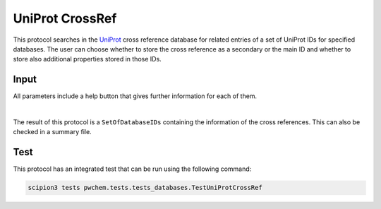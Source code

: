 .. _docs-uniprot-crossref:

###############################################################
UniProt CrossRef
###############################################################
This protocol searches in the `UniProt <https://www.uniprot.org/>`_ cross reference database for related entries of a set of UniProt IDs for
specified databases. The user can choose whether to store the cross reference as a secondary or the main ID and
whether to store also additional properties stored in those IDs.

Input
----------------------------------------
All parameters include a help button that gives further information for each of them.

.. image:: ../../../../../_static/images/pwchem/database/uniprot-crossref/form.png
   :alt: UniProt CrossRef form
   :height: 400
   :align: center

|

The result of this protocol is a ``SetOfDatabaseIDs`` containing the information of the cross references. This can also
be checked in a summary file.

Test
----------------------------------------
This protocol has an integrated test that can be run using the following command:

.. code-block::

   scipion3 tests pwchem.tests.tests_databases.TestUniProtCrossRef
